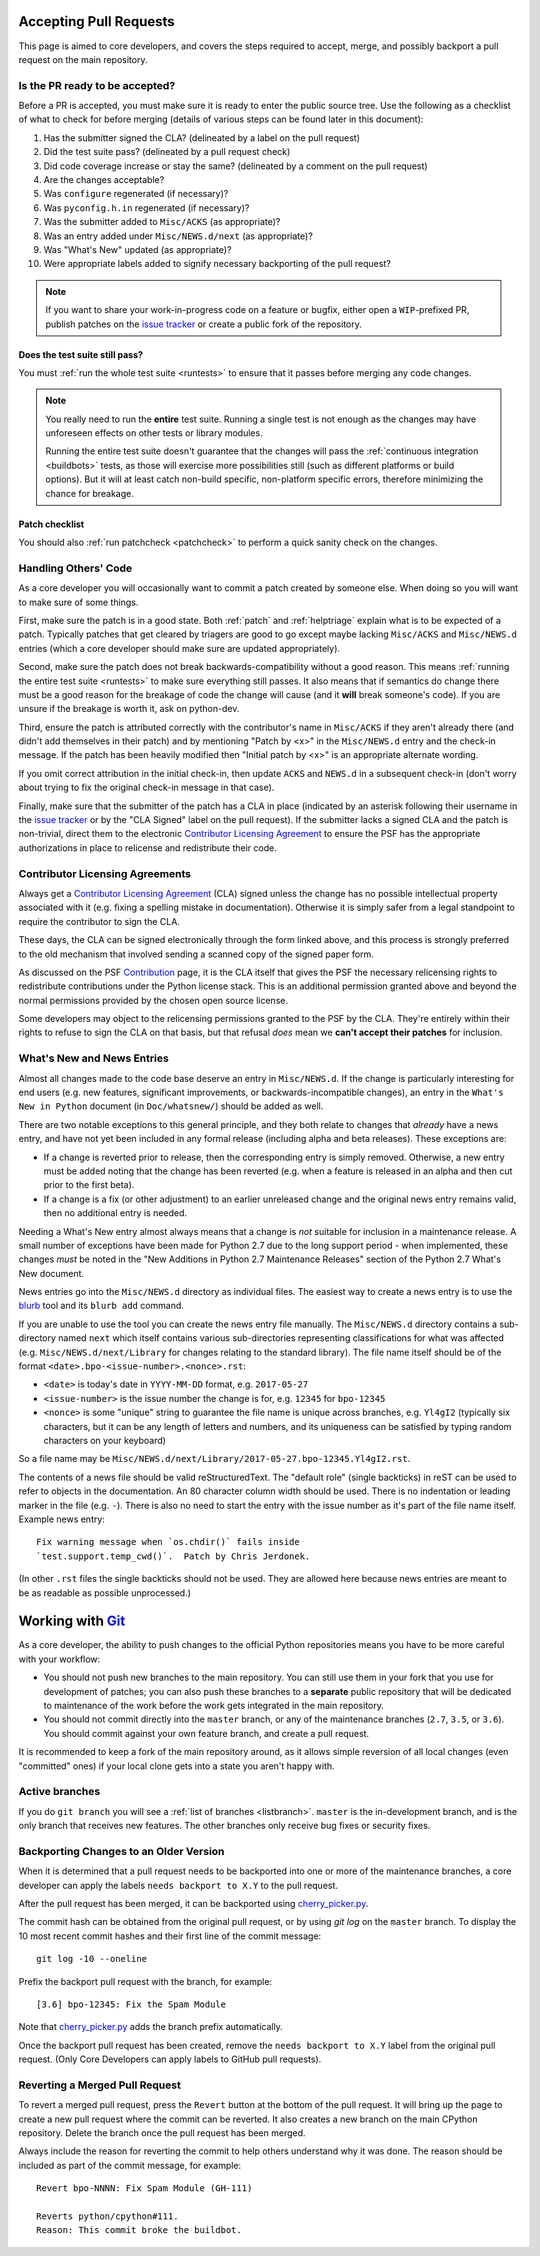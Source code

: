 .. _committing:

Accepting Pull Requests
=======================

This page is aimed to core developers, and covers the steps required to
accept, merge, and possibly backport a pull request on the main repository.

Is the PR ready to be accepted?
-------------------------------

Before a PR is accepted, you must make sure it is ready to enter the public
source tree.  Use the following as a checklist of what to check for before
merging (details of various steps can be found later in this document):

#. Has the submitter signed the CLA?
   (delineated by a label on the pull request)
#. Did the test suite pass? (delineated by a pull request check)
#. Did code coverage increase or stay the same?
   (delineated by a comment on the pull request)
#. Are the changes acceptable?
#. Was ``configure`` regenerated (if necessary)?
#. Was ``pyconfig.h.in`` regenerated (if necessary)?
#. Was the submitter added to ``Misc/ACKS`` (as appropriate)?
#. Was an entry added under ``Misc/NEWS.d/next`` (as appropriate)?
#. Was "What's New" updated (as appropriate)?
#. Were appropriate labels added to signify necessary backporting of the
   pull request?

.. note::
   If you want to share your work-in-progress code on a feature or bugfix,
   either open a ``WIP``-prefixed PR, publish patches on the
   `issue tracker`_ or create a public fork of the repository.

.. _issue tracker: https://bugs.python.org


Does the test suite still pass?
'''''''''''''''''''''''''''''''

You must :ref:`run the whole test suite <runtests>` to ensure that it
passes before merging any code changes.

.. note::
   You really need to run the **entire** test suite.  Running a single test
   is not enough as the changes may have unforeseen effects on other tests
   or library modules.

   Running the entire test suite doesn't guarantee that the changes
   will pass the :ref:`continuous integration <buildbots>` tests, as those
   will exercise more possibilities still (such as different platforms or
   build options).  But it will at least catch non-build specific,
   non-platform specific errors, therefore minimizing the chance for
   breakage.


Patch checklist
'''''''''''''''

You should also :ref:`run patchcheck <patchcheck>` to perform a quick
sanity check on the changes.


Handling Others' Code
---------------------

As a core developer you will occasionally want to commit a patch created by
someone else. When doing so you will want to make sure of some things.

First, make sure the patch is in a good state. Both :ref:`patch` and
:ref:`helptriage`
explain what is to be expected of a patch. Typically patches that get cleared by
triagers are good to go except maybe lacking ``Misc/ACKS`` and ``Misc/NEWS.d``
entries (which a core developer should make sure are updated appropriately).

Second, make sure the patch does not break backwards-compatibility without a
good reason. This means :ref:`running the entire test suite <runtests>` to
make sure everything still passes. It also means that if semantics do change
there must be a good reason for the breakage of code the change will cause
(and it **will** break someone's code). If you are unsure if the breakage
is worth it, ask on python-dev.

Third, ensure the patch is attributed correctly with the contributor's
name in ``Misc/ACKS`` if they aren't already there (and didn't add themselves
in their patch) and by mentioning "Patch by <x>" in the ``Misc/NEWS.d`` entry
and the check-in message. If the patch has been heavily modified then "Initial
patch by <x>" is an appropriate alternate wording.

If you omit correct attribution in the initial check-in, then update ``ACKS``
and ``NEWS.d`` in a subsequent check-in (don't worry about trying to fix the
original check-in message in that case).

Finally, make sure that the submitter of the
patch has a CLA in place (indicated by an asterisk following their username
in the `issue tracker`_ or by the "CLA Signed" label on the pull request).
If the submitter lacks a signed CLA and the patch is non-trivial, direct them
to the electronic `Contributor Licensing Agreement`_
to ensure the PSF has the appropriate authorizations in place to relicense
and redistribute their code.


Contributor Licensing Agreements
--------------------------------

Always get a `Contributor Licensing Agreement`_ (CLA) signed unless the
change has no possible intellectual property associated with it (e.g. fixing
a spelling mistake in documentation). Otherwise it is simply safer from a
legal standpoint to require the contributor to sign the CLA.

These days, the CLA can be signed electronically through the form linked
above, and this process is strongly preferred to the old mechanism that
involved sending a scanned copy of the signed paper form.

As discussed on the PSF Contribution_ page, it is the CLA itself that gives
the PSF the necessary relicensing rights to redistribute contributions under
the Python license stack. This is an additional permission granted above and
beyond the normal permissions provided by the chosen open source license.

Some developers may object to the relicensing permissions granted to the PSF
by the CLA. They're entirely within their rights to refuse to sign the CLA
on that basis, but that refusal *does* mean we **can't accept their patches**
for inclusion.

.. _Contribution: https://www.python.org/psf/contrib/
.. _Contributor Licensing Agreement:
   https://www.python.org/psf/contrib/contrib-form/


What's New and News Entries
---------------------------

Almost all changes made to the code base deserve an entry in ``Misc/NEWS.d``.
If the change is particularly interesting for end users (e.g. new features,
significant improvements, or backwards-incompatible changes), an entry in
the ``What's New in Python`` document (in ``Doc/whatsnew/``) should be added
as well.

There are two notable exceptions to this general principle, and they
both relate to changes that *already* have a news entry, and have not yet
been included in any formal release (including alpha and beta releases).
These exceptions are:

* If a change is reverted prior to release, then the corresponding entry
  is simply removed. Otherwise, a new entry must be added noting that the
  change has been reverted (e.g. when a feature is released in an alpha and
  then cut prior to the first beta).

* If a change is a fix (or other adjustment) to an earlier unreleased change
  and the original news entry remains valid, then no additional entry is
  needed.

Needing a What's New entry almost always means that a change is *not*
suitable for inclusion in a maintenance release. A small number of
exceptions have been made for Python 2.7 due to the long support period -
when implemented, these changes *must* be noted in the "New Additions in
Python 2.7 Maintenance Releases" section of the Python 2.7 What's New
document.

News entries go into the ``Misc/NEWS.d`` directory as individual files. The
easiest way to create a news entry is to use the
`blurb <https://pypi.org/project/blurb/>`_ tool and its ``blurb add`` command.

If you are unable to use the tool you can create the news entry file manually.
The ``Misc/NEWS.d`` directory contains a sub-directory named ``next`` which
itself contains various sub-directories representing classifications for what
was affected (e.g. ``Misc/NEWS.d/next/Library`` for changes relating to the
standard library). The file name itself should be of the format
``<date>.bpo-<issue-number>.<nonce>.rst``:

* ``<date>`` is today's date in ``YYYY-MM-DD`` format, e.g. ``2017-05-27``
* ``<issue-number>`` is the issue number the change is for, e.g. ``12345``
  for ``bpo-12345``
* ``<nonce>`` is some "unique" string to guarantee the file name is
  unique across branches, e.g. ``Yl4gI2`` (typically six characters, but it can
  be any length of letters and numbers, and its uniqueness can be satisfied by
  typing random characters on your keyboard)

So a file name may be
``Misc/NEWS.d/next/Library/2017-05-27.bpo-12345.Yl4gI2.rst``.

The contents of a news file should be valid reStructuredText. The "default role"
(single backticks) in reST can be used to refer to objects in the documentation.
An 80 character column width should be used. There is no indentation or leading
marker in the file (e.g. ``-``). There is also no need to start the entry with
the issue number as it's part of the file name itself. Example news entry::

  Fix warning message when `os.chdir()` fails inside
  `test.support.temp_cwd()`.  Patch by Chris Jerdonek.

(In other ``.rst`` files the single backticks should not be used.  They are
allowed here because news entries are meant to be as readable as possible
unprocessed.)


Working with Git_
=================

.. seealso::
   :ref:`gitbootcamp`

As a core developer, the ability to push changes to the official Python
repositories means you have to be more careful with your workflow:

* You should not push new branches to the main repository.  You can still use
  them in your fork that you use for development of patches; you can
  also push these branches to a **separate** public repository that will be
  dedicated to maintenance of the work before the work gets integrated in the
  main repository.

* You should not commit directly into the ``master`` branch, or any of the
  maintenance branches (``2.7``, ``3.5``, or ``3.6``).  You should commit against
  your own feature branch, and create a pull request.

It is recommended to keep a fork of the main repository around, as it allows simple
reversion of all local changes (even "committed" ones) if your local clone gets
into a state you aren't happy with.


.. _Git: https://git-scm.com/


.. _committing-active-branches:

Active branches
---------------

If you do ``git branch`` you will see a :ref:`list of branches <listbranch>`.
``master`` is the in-development branch, and is the only branch that receives
new features.  The other branches only receive bug fixes or security fixes.


.. _branch-merge:

Backporting Changes to an Older Version
---------------------------------------

When it is determined that a pull request needs to be backported into one or more of
the maintenance branches, a core developer can apply the labels ``needs backport to X.Y``
to the pull request.

After the pull request has been merged, it can be backported using cherry_picker.py_.

The commit hash can be obtained from the original pull request, or by using `git log`
on the ``master`` branch.  To display the 10 most recent commit hashes and their first
line of the commit message::

   git log -10 --oneline

Prefix the backport pull request with the branch, for example::

   [3.6] bpo-12345: Fix the Spam Module

Note that cherry_picker.py_ adds the branch prefix automatically.

Once the backport pull request has been created, remove the
``needs backport to X.Y`` label from the original pull request.  (Only Core
Developers can apply labels to GitHub pull requests).

.. _cherry_picker.py: https://github.com/python/core-workflow/tree/master/cherry_picker


Reverting a Merged Pull Request
-------------------------------

To revert a merged pull request, press the ``Revert`` button at the bottom of
the pull request.  It will bring up the page to create a new pull request where
the commit can be reverted.  It also creates a new branch on the main CPython
repository.  Delete the branch once the pull request has been merged.

Always include the reason for reverting the commit to help others understand
why it was done.  The reason should be included as part of the commit message,
for example::

   Revert bpo-NNNN: Fix Spam Module (GH-111)

   Reverts python/cpython#111.
   Reason: This commit broke the buildbot.
